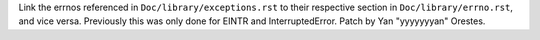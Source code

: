 Link the errnos referenced in ``Doc/library/exceptions.rst`` to their respective section in ``Doc/library/errno.rst``, and vice versa. Previously this was only done for EINTR and InterruptedError. Patch by Yan "yyyyyyyan" Orestes.
